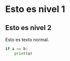 * Esto es nivel 1
** Esto es nivel 2

Esto es texto normal.

#+BEGIN_SRC python
if a == b:
    print(a)
#+END_SRC
